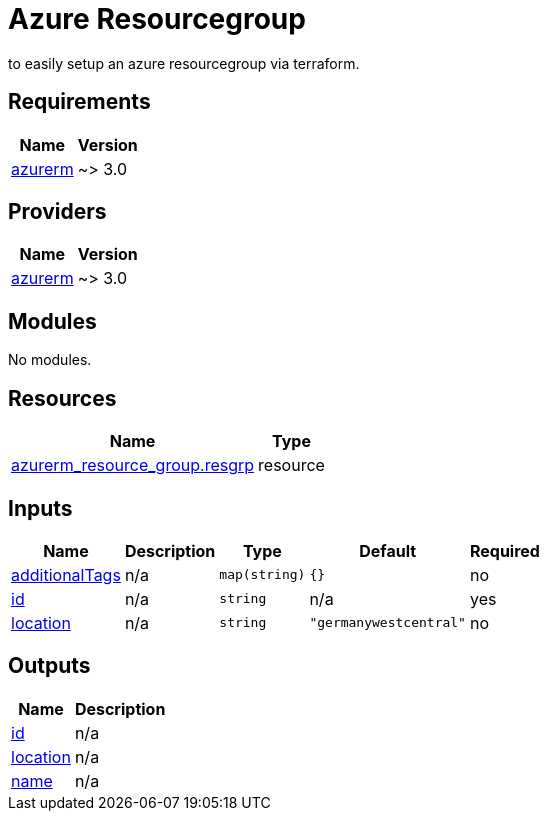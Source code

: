 # Azure Resourcegroup

to easily setup an azure resourcegroup via terraform.

== Requirements

[cols="a,a",options="header,autowidth"]
|===
|Name |Version
|[[requirement_azurerm]] <<requirement_azurerm,azurerm>> |~> 3.0
|===

== Providers

[cols="a,a",options="header,autowidth"]
|===
|Name |Version
|[[provider_azurerm]] <<provider_azurerm,azurerm>> |~> 3.0
|===

== Modules

No modules.

== Resources

[cols="a,a",options="header,autowidth"]
|===
|Name |Type
|https://registry.terraform.io/providers/hashicorp/azurerm/latest/docs/resources/resource_group[azurerm_resource_group.resgrp] |resource
|===

== Inputs

[cols="a,a,a,a,a",options="header,autowidth"]
|===
|Name |Description |Type |Default |Required
|[[input_additionalTags]] <<input_additionalTags,additionalTags>>
|n/a
|`map(string)`
|`{}`
|no

|[[input_id]] <<input_id,id>>
|n/a
|`string`
|n/a
|yes

|[[input_location]] <<input_location,location>>
|n/a
|`string`
|`"germanywestcentral"`
|no

|===

== Outputs

[cols="a,a",options="header,autowidth"]
|===
|Name |Description
|[[output_id]] <<output_id,id>> |n/a
|[[output_location]] <<output_location,location>> |n/a
|[[output_name]] <<output_name,name>> |n/a
|===
